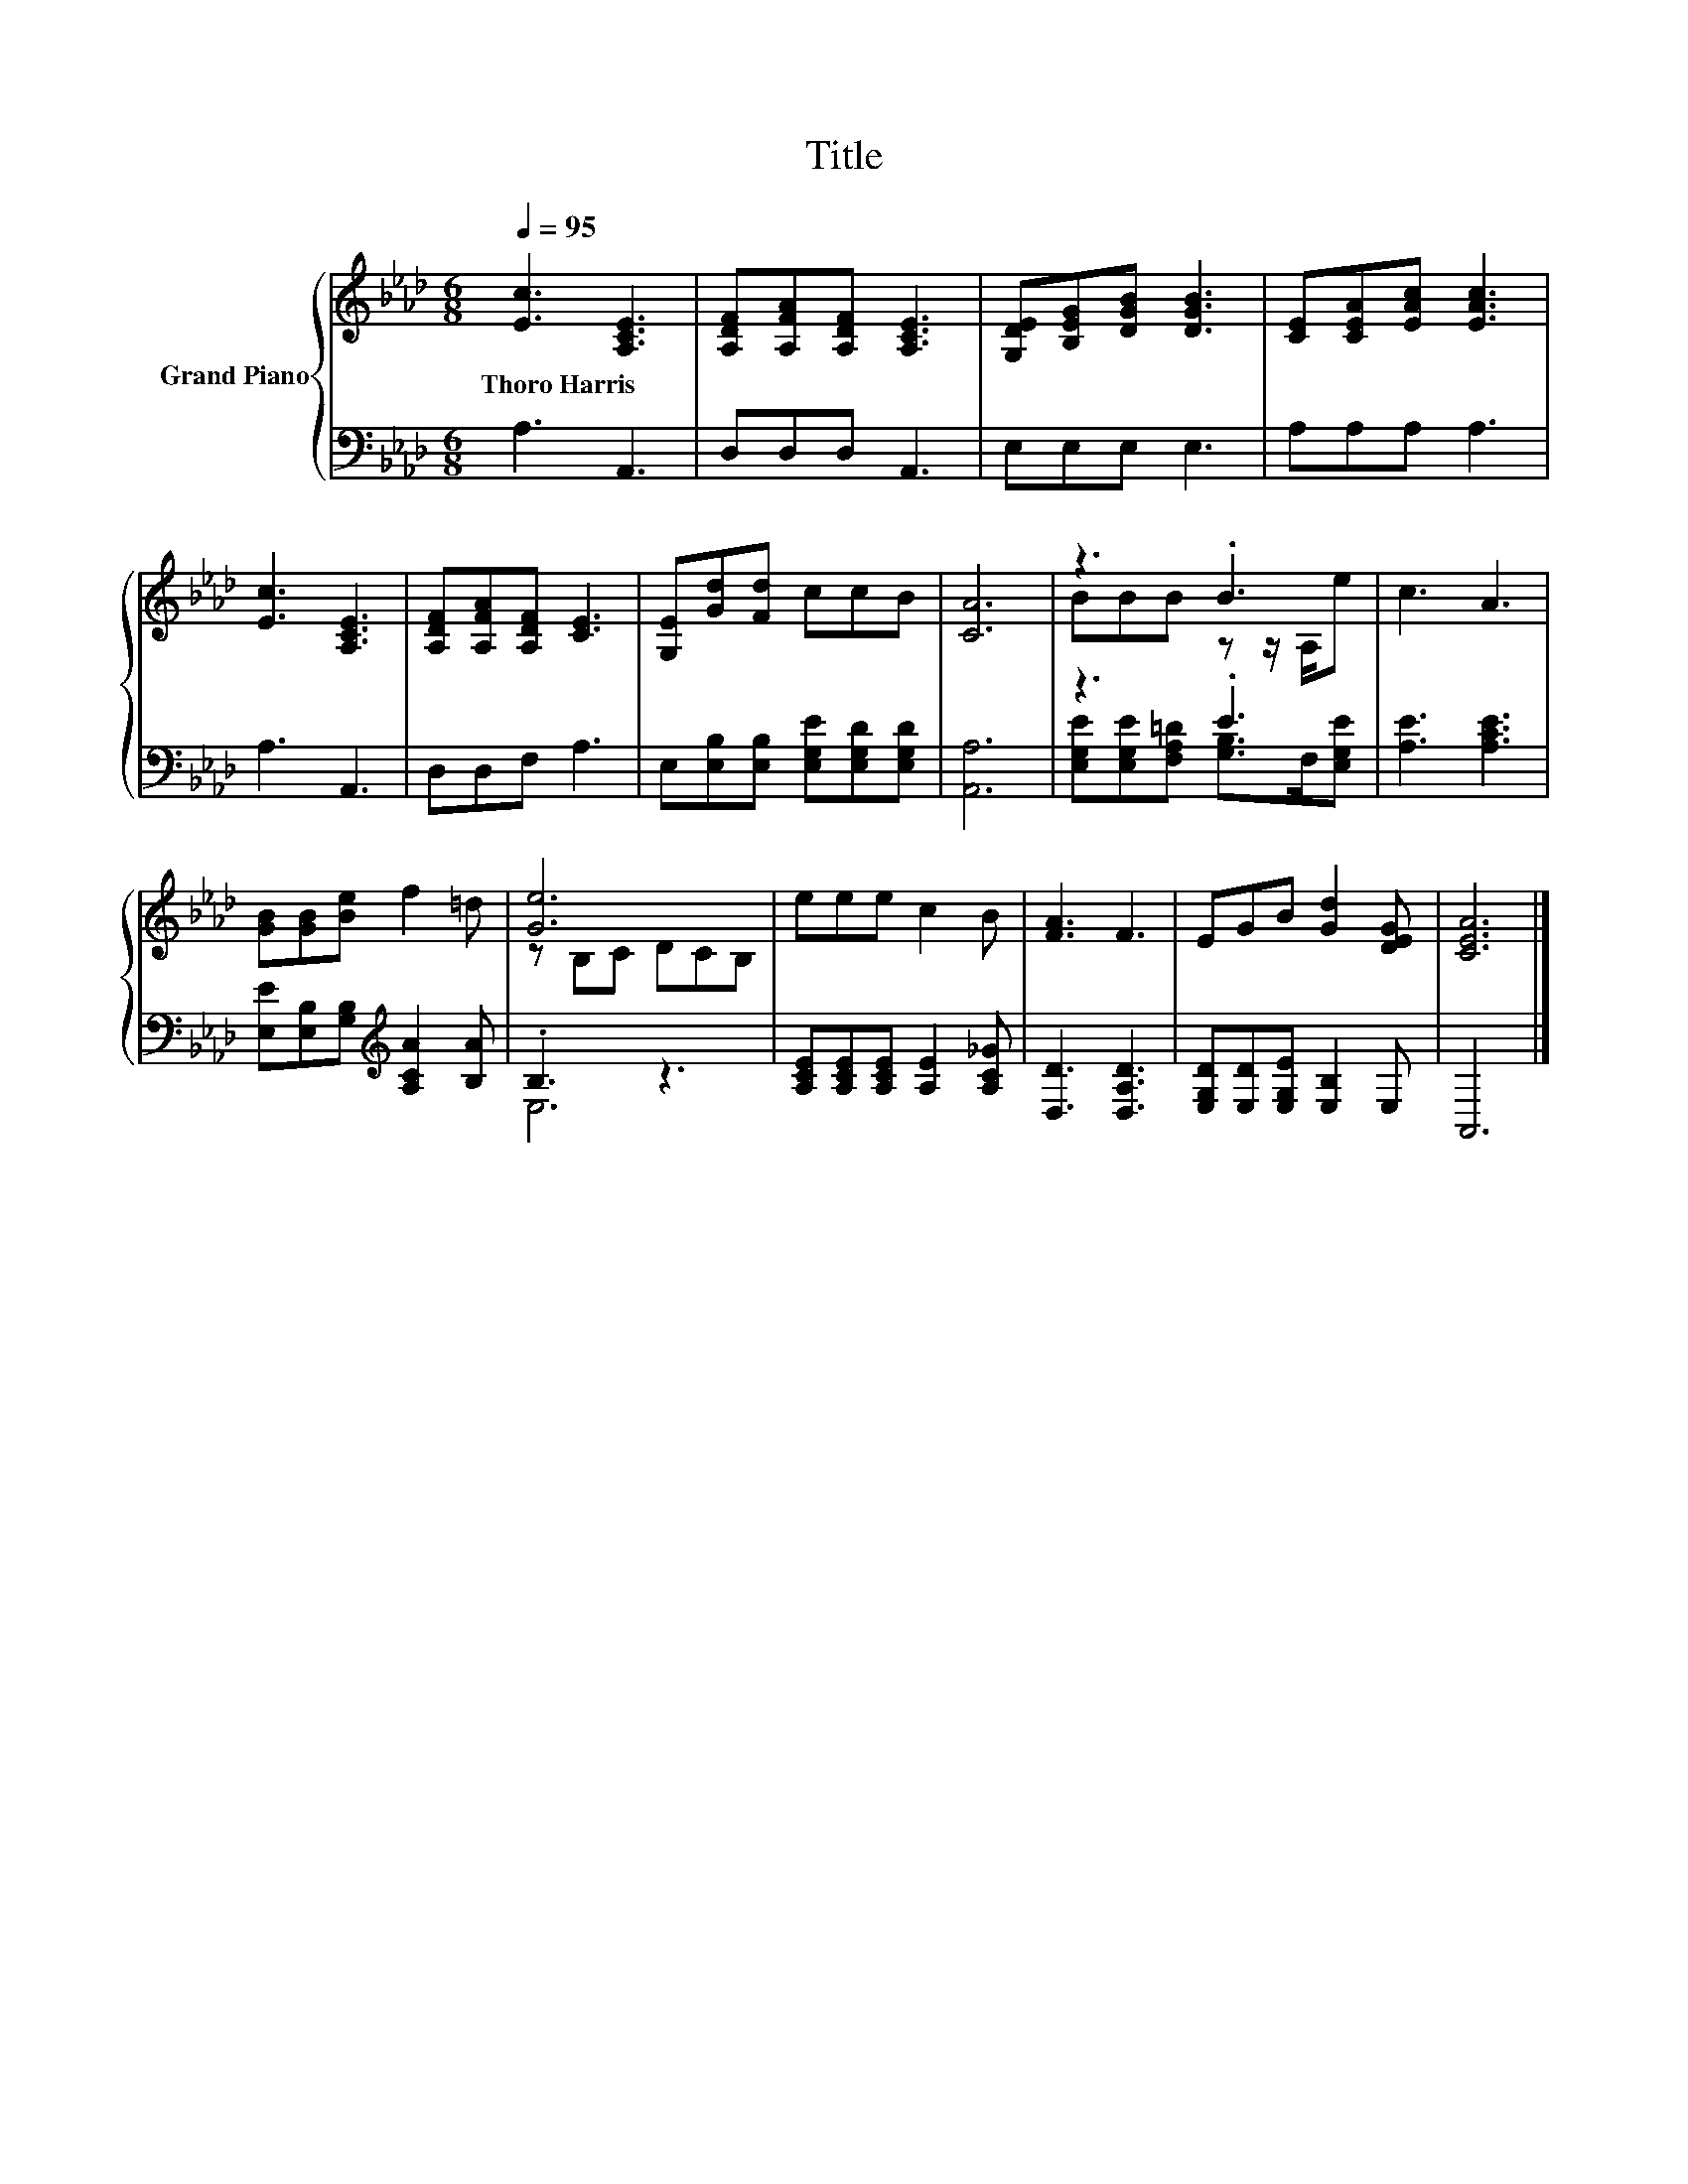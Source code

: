 X:1
T:Title
%%score { ( 1 3 ) | ( 2 4 ) }
L:1/8
Q:1/4=95
M:6/8
K:Ab
V:1 treble nm="Grand Piano"
V:3 treble 
V:2 bass 
V:4 bass 
V:1
 [Ec]3 [A,CE]3 | [A,DF][A,FA][A,DF] [A,CE]3 | [G,DE][B,EG][DGB] [DGB]3 | [CE][CEA][EAc] [EAc]3 | %4
w: Thoro~Harris *||||
 [Ec]3 [A,CE]3 | [A,DF][A,FA][A,DF] [CE]3 | [G,E][Gd][Fd] ccB | [CA]6 | z3 .B3 | c3 A3 | %10
w: ||||||
 [GB][GB][Be] f2 =d | [Ge]6 | eee c2 B | [FA]3 F3 | EGB [Gd]2 [DEG] | [CEA]6 |] %16
w: ||||||
V:2
 A,3 A,,3 | D,D,D, A,,3 | E,E,E, E,3 | A,A,A, A,3 | A,3 A,,3 | D,D,F, A,3 | %6
 E,[E,B,][E,B,] [E,G,E][E,G,D][E,G,D] | [A,,A,]6 | z3 .E3 | [A,E]3 [A,CE]3 | %10
 [E,E][E,B,][G,B,][K:treble] [A,CA]2 [B,A] | .B,3 z3 | [A,CE][A,CE][A,CE] [A,E]2 [A,C_G] | %13
 [D,D]3 [D,A,D]3 | [E,G,D][E,D][E,G,E] [E,B,]2 E, | A,,6 |] %16
V:3
 x6 | x6 | x6 | x6 | x6 | x6 | x6 | x6 | BBB z z/ A,/e | x6 | x6 | z B,C DCB, | x6 | x6 | x6 | %15
 x6 |] %16
V:4
 x6 | x6 | x6 | x6 | x6 | x6 | x6 | x6 | [E,G,E][E,G,E][F,A,=D] [G,B,]>F,[E,G,E] | x6 | %10
 x3[K:treble] x3 | E,6 | x6 | x6 | x6 | x6 |] %16

